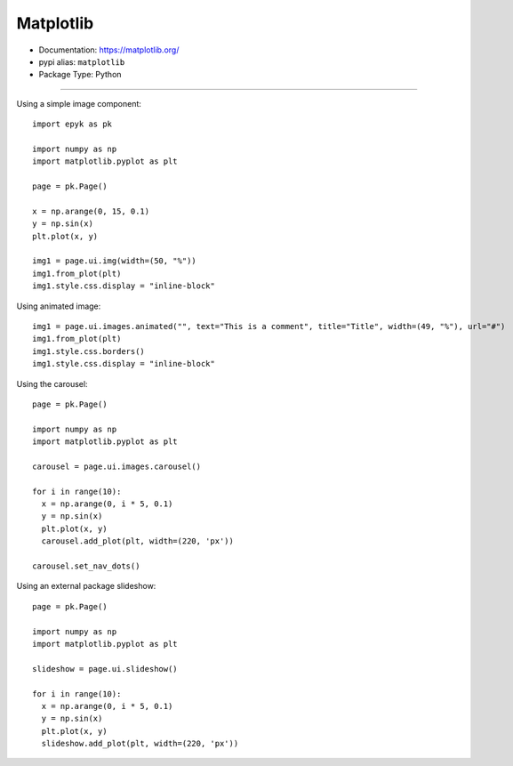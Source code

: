 Matplotlib
==========

- Documentation: https://matplotlib.org/
- pypi alias: ``matplotlib``
- Package Type: Python


---------------------

Using a simple image component::

    import epyk as pk

    import numpy as np
    import matplotlib.pyplot as plt

    page = pk.Page()

    x = np.arange(0, 15, 0.1)
    y = np.sin(x)
    plt.plot(x, y)

    img1 = page.ui.img(width=(50, "%"))
    img1.from_plot(plt)
    img1.style.css.display = "inline-block"

Using animated image::

    img1 = page.ui.images.animated("", text="This is a comment", title="Title", width=(49, "%"), url="#")
    img1.from_plot(plt)
    img1.style.css.borders()
    img1.style.css.display = "inline-block"

Using the carousel::

    page = pk.Page()

    import numpy as np
    import matplotlib.pyplot as plt

    carousel = page.ui.images.carousel()

    for i in range(10):
      x = np.arange(0, i * 5, 0.1)
      y = np.sin(x)
      plt.plot(x, y)
      carousel.add_plot(plt, width=(220, 'px'))

    carousel.set_nav_dots()

Using an external package slideshow::

    page = pk.Page()

    import numpy as np
    import matplotlib.pyplot as plt

    slideshow = page.ui.slideshow()

    for i in range(10):
      x = np.arange(0, i * 5, 0.1)
      y = np.sin(x)
      plt.plot(x, y)
      slideshow.add_plot(plt, width=(220, 'px'))


